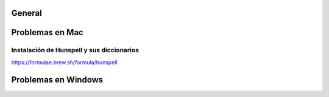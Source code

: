 General
=====================================

Problemas en Mac
=====================================

Instalación de Hunspell y sus diccionarios
******************************************
https://formulae.brew.sh/formula/hunspell

Problemas en Windows
=====================================
